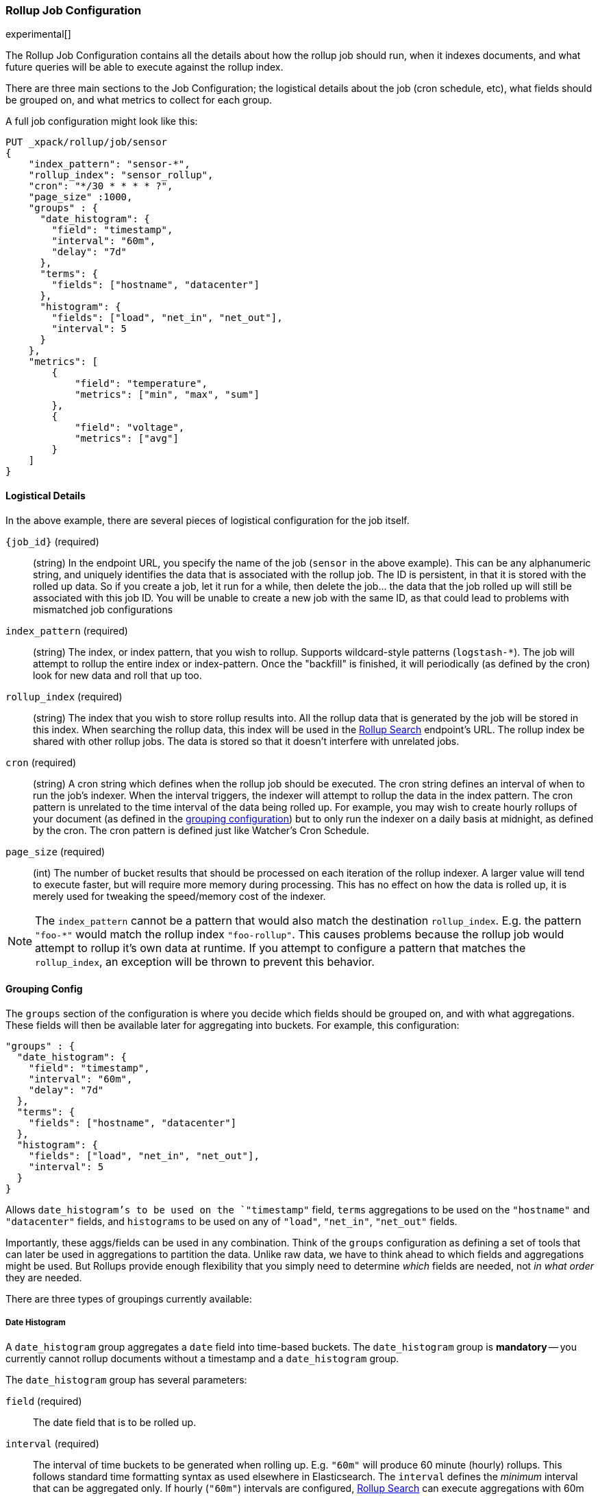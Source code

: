 [role="xpack"]
[testenv="basic"]
[[rollup-job-config]]
=== Rollup Job Configuration

experimental[]

The Rollup Job Configuration contains all the details about how the rollup job should run, when it indexes documents,
and what future queries will be able to execute against the rollup index.

There are three main sections to the Job Configuration; the logistical details about the job (cron schedule, etc), what fields
should be grouped on, and what metrics to collect for each group.

A full job configuration might look like this:

[source,js]
--------------------------------------------------
PUT _xpack/rollup/job/sensor
{
    "index_pattern": "sensor-*",
    "rollup_index": "sensor_rollup",
    "cron": "*/30 * * * * ?",
    "page_size" :1000,
    "groups" : {
      "date_histogram": {
        "field": "timestamp",
        "interval": "60m",
        "delay": "7d"
      },
      "terms": {
        "fields": ["hostname", "datacenter"]
      },
      "histogram": {
        "fields": ["load", "net_in", "net_out"],
        "interval": 5
      }
    },
    "metrics": [
        {
            "field": "temperature",
            "metrics": ["min", "max", "sum"]
        },
        {
            "field": "voltage",
            "metrics": ["avg"]
        }
    ]
}
--------------------------------------------------
// CONSOLE
// TEST[setup:sensor_index]

==== Logistical Details

In the above example, there are several pieces of logistical configuration for the job itself.

`{job_id}` (required)::
  (string) In the endpoint URL, you specify the name of the job (`sensor` in the above example).  This can be any alphanumeric string,
  and uniquely identifies the data that is associated with the rollup job.  The ID is persistent, in that it is stored with the rolled
  up data.  So if you create a job, let it run for a while, then delete the job... the data that the job rolled up will still be
  associated with this job ID.  You will be unable to create a new job with the same ID, as that could lead to problems with mismatched
  job configurations

`index_pattern` (required)::
  (string) The index, or index pattern, that you wish to rollup.  Supports wildcard-style patterns (`logstash-*`).  The job will
  attempt to rollup the entire index or index-pattern.  Once the "backfill" is finished, it will periodically (as defined by the cron)
  look for new data and roll that up too.

`rollup_index` (required)::
  (string) The index that you wish to store rollup results into.   All the rollup data that is generated by the job will be
  stored in this index.  When searching the rollup data, this index will be used in the <<rollup-search,Rollup Search>> endpoint's URL.
  The rollup index be shared with other rollup jobs.  The data is stored so that it doesn't interfere with unrelated jobs.

`cron` (required)::
  (string) A cron string which defines when the rollup job should be executed.  The cron string defines an interval of when to run
  the job's indexer.  When the interval triggers, the indexer will attempt to rollup the data in the index pattern. The cron pattern
  is unrelated to the time interval of the data being rolled up. For example, you may wish to create hourly rollups of your document (as
  defined in the <<rollup-groups-config,grouping configuration>>) but to only run the indexer on a daily basis at midnight, as defined by the cron.
  The cron pattern is defined just like Watcher's Cron Schedule.

`page_size` (required)::
  (int) The number of bucket results that should be processed on each iteration of the rollup indexer.  A larger value
  will tend to execute faster, but will require more memory during processing.  This has no effect on how the data is rolled up, it is
  merely used for tweaking the speed/memory cost of the indexer.

[NOTE]
The `index_pattern` cannot be a pattern that would also match the destination `rollup_index`.  E.g. the pattern
`"foo-*"` would match the rollup index `"foo-rollup"`.  This causes problems because the rollup job would attempt
to rollup it's own data at runtime.  If you attempt to configure a pattern that matches the `rollup_index`, an exception
will be thrown to prevent this behavior.

[[rollup-groups-config]]
==== Grouping Config

The `groups` section of the configuration is where you decide which fields should be grouped on, and with what aggregations.  These
fields will then be available later for aggregating into buckets.  For example, this configuration:

[source,js]
--------------------------------------------------
"groups" : {
  "date_histogram": {
    "field": "timestamp",
    "interval": "60m",
    "delay": "7d"
  },
  "terms": {
    "fields": ["hostname", "datacenter"]
  },
  "histogram": {
    "fields": ["load", "net_in", "net_out"],
    "interval": 5
  }
}
--------------------------------------------------
// NOTCONSOLE

Allows `date_histogram`'s to be used on the `"timestamp"` field, `terms` aggregations to be used on the `"hostname"` and `"datacenter"`
fields, and `histograms` to be used on any of `"load"`, `"net_in"`, `"net_out"` fields.

Importantly, these aggs/fields can be used in any combination.  Think of the `groups` configuration as defining a set of tools that can
later be used in aggregations to partition the data.  Unlike raw data, we have to think ahead to which fields and aggregations might be used.
But Rollups provide enough flexibility that you simply need to determine _which_ fields are needed, not _in what order_ they are needed.

There are three types of groupings currently available:

===== Date Histogram

A `date_histogram` group aggregates a `date` field into time-based buckets.  The `date_histogram` group is *mandatory* -- you currently
cannot rollup documents without a timestamp and a `date_histogram` group.

The `date_histogram` group has several parameters:

`field` (required)::
  The date field that is to be rolled up.

`interval` (required)::
  The interval of time buckets to be generated when rolling up.  E.g. `"60m"` will produce 60 minute (hourly) rollups.  This follows standard time formatting
  syntax as used elsewhere in Elasticsearch.  The `interval` defines the _minimum_ interval that can be aggregated only.  If hourly (`"60m"`)
  intervals are configured, <<rollup-search,Rollup Search>> can execute aggregations with 60m or greater (weekly, monthly, etc) intervals.
  So define the interval as the smallest unit that you wish to later query.

  Note: smaller, more granular intervals take up proportionally more space.

`delay`::
  How long to wait before rolling up new documents.  By default, the indexer attempts to roll up all data that is available.  However, it
  is not uncommon for data to arrive out of order, sometimes even a few days late.  The indexer is unable to deal with data that arrives
  after a time-span has been rolled up (e.g. there is no provision to update already-existing rollups).

  Instead, you should specify a `delay` that matches the longest period of time you expect out-of-order data to arrive.  E.g. a `delay` of
  `"1d"` will instruct the indexer to roll up documents up to `"now - 1d"`, which provides a day of buffer time for out-of-order documents
  to arrive.

`time_zone`::
  Defines what time_zone the rollup documents are stored as.  Unlike raw data, which can shift timezones on the fly, rolled documents have
  to be stored with a specific timezone.  By default, rollup documents are stored in `UTC`, but this can be changed with the `time_zone`
  parameter.

.Calendar vs Fixed time intervals
**********************************
Elasticsearch understands both "calendar" and "fixed" time intervals.  Fixed time intervals are fairly easy to understand;
`"60s"` means sixty seconds.  But what does `"1M` mean?  One month of time depends on which month we are talking about,
some months are longer or shorter than others.  This is an example of "calendar" time, and the duration of that unit
depends on context.  Calendar units are also affected by leap-seconds, leap-years, etc.

This is important because the buckets generated by Rollup will be in either calendar or fixed intervals, and will limit
how you can query them later (see <<rollup-search-limitations-intervals, Requests must be multiples of the config>>.

We recommend sticking with "fixed" time intervals, since they are easier to understand and are more flexible at query
time.  It will introduce some drift in your data during leap-events, and you will have to think about months in a fixed
quantity (30 days) instead of the actual calendar length... but it is often easier than dealing with calendar units
at query time.

Multiples of units are always "fixed" (e.g. `"2h"` is always the fixed quantity `7200` seconds.  Single units can be
fixed or calendar depending on the unit:

[options="header"]
|=======
|Unit |Calendar |Fixed
|millisecond |NA |`1ms`, `10ms`, etc
|second |NA |`1s`, `10s`, etc
|minute |`1m` |`2m`, `10m`, etc
|hour |`1h` |`2h`, `10h`, etc
|day |`1d` |`2d`, `10d`, etc
|week |`1w` |NA
|month |`1M` |NA
|quarter |`1q` |NA
|year |`1y` |NA
|=======

For some units where there are both fixed and calendar, you may need to express the quantity in terms of the next
smaller unit.  For example, if you want a fixed day (not a calendar day), you should specify `24h` instead of `1d`.
Similarly, if you want fixed hours, specify `60m` instead of `1h`.  This is because the single quantity entails
calendar time, and limits you to querying by calendar time in the future.


**********************************

===== Terms

The `terms` group can be used on `keyword` or numeric fields, to allow bucketing via the `terms` aggregation at a later point.  The `terms`
group is optional.  If defined, the indexer will enumerate and store _all_ values of a field for each time-period.  This can be potentially
costly for high-cardinality groups such as IP addresses, especially if the time-bucket is particularly sparse.

While it is unlikely that a rollup will ever be larger in size than the raw data, defining `terms` groups on multiple high-cardinality fields
can effectively reduce the compression of a rollup to a large extent.  You should be judicious which high-cardinality fields are included
for that reason.

The `terms` group has a single parameter:

`fields` (required)::
  The set of fields that you wish to collect terms for.  This array can contain fields that are both `keyword` and numerics.  Order
  does not matter


===== Histogram

The `histogram` group aggregates one or more numeric fields into numeric histogram intervals.  This group is optional


The `histogram` group has a two parameters:

`fields` (required)::
  The set of fields that you wish to build histograms for.  All fields specified must be some kind of numeric.  Order does not matter

`interval` (required)::
  The interval of histogram buckets to be generated when rolling up.  E.g. `5` will create buckets that are five units wide
  (`0-5`, `5-10`, etc).  Note that only one interval can be specified in the `histogram` group, meaning that all fields being grouped via
  the histogram must share the same interval.

[[rollup-metrics-config]]
==== Metrics Config

After defining which groups should be generated for the data, you next configure which metrics should be collected.  By default, only
the doc_counts are collected for each group.  To make rollup useful, you will often add metrics like averages, mins, maxes, etc.

Metrics are defined on a per-field basis, and for each field you configure which metric should be collected.  For example:

[source,js]
--------------------------------------------------
"metrics": [
    {
        "field": "temperature",
        "metrics": ["min", "max", "sum"]
    },
    {
        "field": "voltage",
        "metrics": ["avg"]
    }
]
--------------------------------------------------
// NOTCONSOLE

This configuration defines metrics over two fields, `"temperature` and `"voltage"`.  For the `"temperature"` field, we are collecting
the min, max and sum of the temperature.  For `"voltage"`, we are collecting the average.  These metrics are collected in a way that makes
them compatible with any combination of defined groups.

The `metrics` configuration accepts an array of objects, where each object has two parameters:

`field` (required)::
  The field to collect metrics for.  This must be a numeric of some kind

`metrics` (required)::
  An array of metrics to collect for the field.  At least one metric must be configured.  Acceptable metrics are min/max/sum/avg/value_count.



.Averages aren't composable?!
**********************************
If you've worked with rollups before, you may be cautious around averages.  If an average is saved for a 10 minute
interval, it usually isn't useful for larger intervals.  You cannot average six 10-minute averages to find a
hourly average (average of averages is not equal to the total average).

For this reason, other systems tend to either omit the ability to average, or store the average at multiple intervals
to support more flexible querying.

Instead, the Rollup feature saves the `count` and `sum` for the defined time interval.  This allows us to reconstruct
the average at any interval greater-than or equal to the defined interval.  This gives maximum flexibility for
minimal storage costs... and you don't have to worry about average accuracies (no average of averages here!)
**********************************

